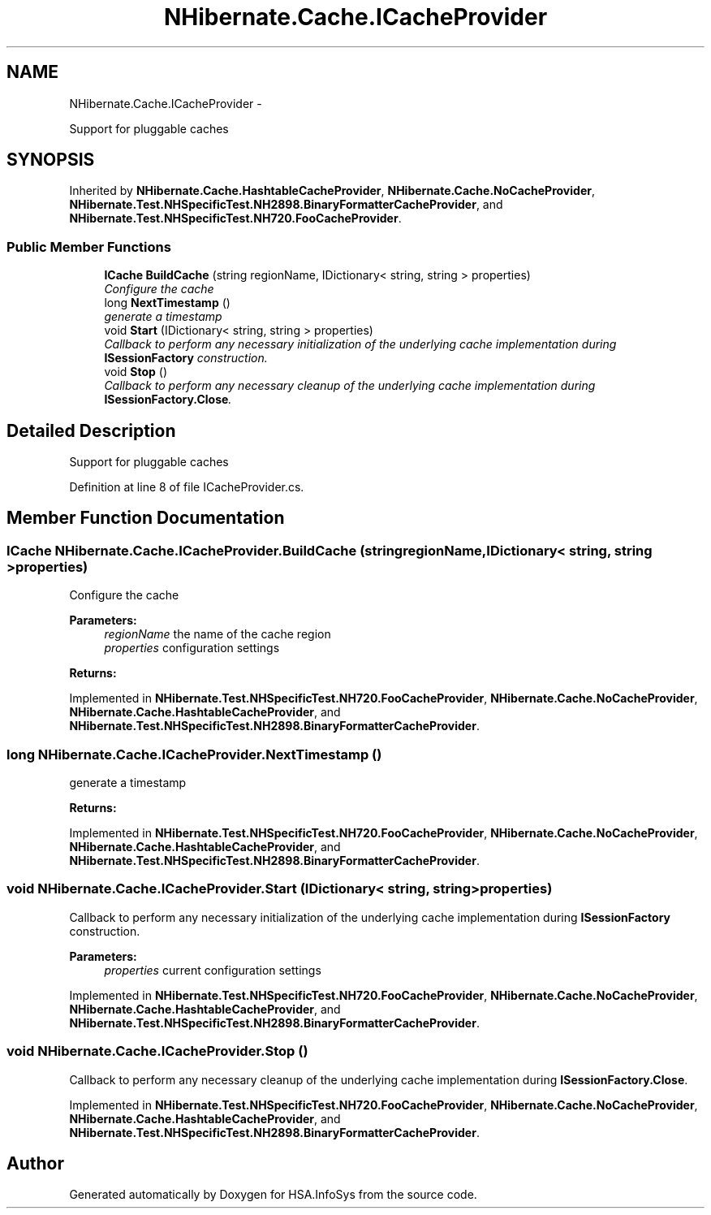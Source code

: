 .TH "NHibernate.Cache.ICacheProvider" 3 "Fri Jul 5 2013" "Version 1.0" "HSA.InfoSys" \" -*- nroff -*-
.ad l
.nh
.SH NAME
NHibernate.Cache.ICacheProvider \- 
.PP
Support for pluggable caches  

.SH SYNOPSIS
.br
.PP
.PP
Inherited by \fBNHibernate\&.Cache\&.HashtableCacheProvider\fP, \fBNHibernate\&.Cache\&.NoCacheProvider\fP, \fBNHibernate\&.Test\&.NHSpecificTest\&.NH2898\&.BinaryFormatterCacheProvider\fP, and \fBNHibernate\&.Test\&.NHSpecificTest\&.NH720\&.FooCacheProvider\fP\&.
.SS "Public Member Functions"

.in +1c
.ti -1c
.RI "\fBICache\fP \fBBuildCache\fP (string regionName, IDictionary< string, string > properties)"
.br
.RI "\fIConfigure the cache \fP"
.ti -1c
.RI "long \fBNextTimestamp\fP ()"
.br
.RI "\fIgenerate a timestamp \fP"
.ti -1c
.RI "void \fBStart\fP (IDictionary< string, string > properties)"
.br
.RI "\fICallback to perform any necessary initialization of the underlying cache implementation during \fBISessionFactory\fP construction\&. \fP"
.ti -1c
.RI "void \fBStop\fP ()"
.br
.RI "\fICallback to perform any necessary cleanup of the underlying cache implementation during \fBISessionFactory\&.Close\fP\&. \fP"
.in -1c
.SH "Detailed Description"
.PP 
Support for pluggable caches 


.PP
Definition at line 8 of file ICacheProvider\&.cs\&.
.SH "Member Function Documentation"
.PP 
.SS "\fBICache\fP NHibernate\&.Cache\&.ICacheProvider\&.BuildCache (stringregionName, IDictionary< string, string >properties)"

.PP
Configure the cache 
.PP
\fBParameters:\fP
.RS 4
\fIregionName\fP the name of the cache region
.br
\fIproperties\fP configuration settings
.RE
.PP
\fBReturns:\fP
.RS 4
.RE
.PP

.PP
Implemented in \fBNHibernate\&.Test\&.NHSpecificTest\&.NH720\&.FooCacheProvider\fP, \fBNHibernate\&.Cache\&.NoCacheProvider\fP, \fBNHibernate\&.Cache\&.HashtableCacheProvider\fP, and \fBNHibernate\&.Test\&.NHSpecificTest\&.NH2898\&.BinaryFormatterCacheProvider\fP\&.
.SS "long NHibernate\&.Cache\&.ICacheProvider\&.NextTimestamp ()"

.PP
generate a timestamp 
.PP
\fBReturns:\fP
.RS 4

.RE
.PP

.PP
Implemented in \fBNHibernate\&.Test\&.NHSpecificTest\&.NH720\&.FooCacheProvider\fP, \fBNHibernate\&.Cache\&.NoCacheProvider\fP, \fBNHibernate\&.Cache\&.HashtableCacheProvider\fP, and \fBNHibernate\&.Test\&.NHSpecificTest\&.NH2898\&.BinaryFormatterCacheProvider\fP\&.
.SS "void NHibernate\&.Cache\&.ICacheProvider\&.Start (IDictionary< string, string >properties)"

.PP
Callback to perform any necessary initialization of the underlying cache implementation during \fBISessionFactory\fP construction\&. 
.PP
\fBParameters:\fP
.RS 4
\fIproperties\fP current configuration settings
.RE
.PP

.PP
Implemented in \fBNHibernate\&.Test\&.NHSpecificTest\&.NH720\&.FooCacheProvider\fP, \fBNHibernate\&.Cache\&.NoCacheProvider\fP, \fBNHibernate\&.Cache\&.HashtableCacheProvider\fP, and \fBNHibernate\&.Test\&.NHSpecificTest\&.NH2898\&.BinaryFormatterCacheProvider\fP\&.
.SS "void NHibernate\&.Cache\&.ICacheProvider\&.Stop ()"

.PP
Callback to perform any necessary cleanup of the underlying cache implementation during \fBISessionFactory\&.Close\fP\&. 
.PP
Implemented in \fBNHibernate\&.Test\&.NHSpecificTest\&.NH720\&.FooCacheProvider\fP, \fBNHibernate\&.Cache\&.NoCacheProvider\fP, \fBNHibernate\&.Cache\&.HashtableCacheProvider\fP, and \fBNHibernate\&.Test\&.NHSpecificTest\&.NH2898\&.BinaryFormatterCacheProvider\fP\&.

.SH "Author"
.PP 
Generated automatically by Doxygen for HSA\&.InfoSys from the source code\&.
